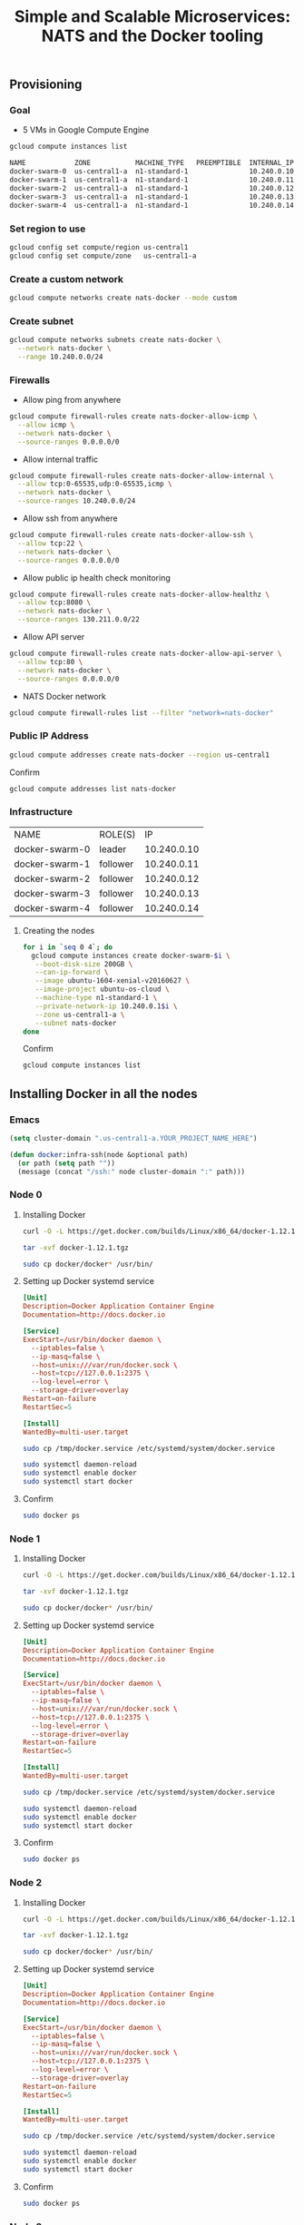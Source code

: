 #+TITLE:      Simple and Scalable Microservices: NATS and the Docker tooling
#+property:   header-args :results output :exports both

** Provisioning

*** Goal

- 5 VMs in Google Compute Engine

#+BEGIN_SRC sh :results output code :exports both
gcloud compute instances list
#+END_SRC

#+RESULTS:
#+BEGIN_SRC sh
NAME            ZONE           MACHINE_TYPE   PREEMPTIBLE  INTERNAL_IP  EXTERNAL_IP      STATUS
docker-swarm-0  us-central1-a  n1-standard-1               10.240.0.10  AAA.BBB.CCC.DDD  RUNNING
docker-swarm-1  us-central1-a  n1-standard-1               10.240.0.11  AAA.BBB.CCC.DDD  RUNNING
docker-swarm-2  us-central1-a  n1-standard-1               10.240.0.12  AAA.BBB.CCC.DDD  RUNNING
docker-swarm-3  us-central1-a  n1-standard-1               10.240.0.13  AAA.BBB.CCC.DDD  RUNNING
docker-swarm-4  us-central1-a  n1-standard-1               10.240.0.14  AAA.BBB.CCC.DDD  RUNNING
#+END_SRC

*** Set region to use

#+BEGIN_SRC sh
gcloud config set compute/region us-central1
gcloud config set compute/zone   us-central1-a
#+END_SRC

*** Create a custom network

#+BEGIN_SRC sh
gcloud compute networks create nats-docker --mode custom
#+END_SRC

#+RESULTS:
: NAME         MODE    IPV4_RANGE  GATEWAY_IPV4
: nats-docker  custom

*** Create subnet

#+BEGIN_SRC sh
gcloud compute networks subnets create nats-docker \
  --network nats-docker \
  --range 10.240.0.0/24
#+END_SRC

#+RESULTS:
: NAME         REGION       NETWORK      RANGE
: nats-docker  us-central1  nats-docker  10.240.0.0/24

*** Firewalls

- Allow ping from anywhere

#+BEGIN_SRC sh
gcloud compute firewall-rules create nats-docker-allow-icmp \
  --allow icmp \
  --network nats-docker \
  --source-ranges 0.0.0.0/0 
#+END_SRC

#+RESULTS:
: NAME                    NETWORK      SRC_RANGES  RULES  SRC_TAGS  TARGET_TAGS
: nats-docker-allow-icmp  nats-docker  0.0.0.0/0   icmp

- Allow internal traffic

#+BEGIN_SRC sh
gcloud compute firewall-rules create nats-docker-allow-internal \
  --allow tcp:0-65535,udp:0-65535,icmp \
  --network nats-docker \
  --source-ranges 10.240.0.0/24
#+END_SRC

#+RESULTS:
: NAME                        NETWORK      SRC_RANGES     RULES                         SRC_TAGS  TARGET_TAGS
: nats-docker-allow-internal  nats-docker  10.240.0.0/24  tcp:0-65535,udp:0-65535,icmp

- Allow ssh from anywhere

#+BEGIN_SRC sh
gcloud compute firewall-rules create nats-docker-allow-ssh \
  --allow tcp:22 \
  --network nats-docker \
  --source-ranges 0.0.0.0/0
#+END_SRC

#+RESULTS:
: NAME                   NETWORK      SRC_RANGES  RULES   SRC_TAGS  TARGET_TAGS
: nats-docker-allow-ssh  nats-docker  0.0.0.0/0   tcp:22

- Allow public ip health check monitoring

#+BEGIN_SRC sh
gcloud compute firewall-rules create nats-docker-allow-healthz \
  --allow tcp:8080 \
  --network nats-docker \
  --source-ranges 130.211.0.0/22
#+END_SRC

#+RESULTS:
: NAME                       NETWORK      SRC_RANGES      RULES     SRC_TAGS  TARGET_TAGS
: nats-docker-allow-healthz  nats-docker  130.211.0.0/22  tcp:8080

- Allow API server

#+BEGIN_SRC sh
gcloud compute firewall-rules create nats-docker-allow-api-server \
  --allow tcp:80 \
  --network nats-docker \
  --source-ranges 0.0.0.0/0
#+END_SRC

- NATS Docker network

#+BEGIN_SRC sh
gcloud compute firewall-rules list --filter "network=nats-docker"
#+END_SRC

#+RESULTS:
: NAME                        NETWORK      SRC_RANGES      RULES                         SRC_TAGS  TARGET_TAGS
: nats-docker-allow-healthz   nats-docker  130.211.0.0/22  tcp:8080
: nats-docker-allow-icmp      nats-docker  0.0.0.0/0       icmp
: nats-docker-allow-internal  nats-docker  10.240.0.0/24   tcp:0-65535,udp:0-65535,icmp
: nats-docker-allow-ssh       nats-docker  0.0.0.0/0       tcp:22

*** Public IP Address

#+BEGIN_SRC sh
gcloud compute addresses create nats-docker --region us-central1
#+END_SRC

Confirm

#+BEGIN_SRC sh
gcloud compute addresses list nats-docker
#+END_SRC

#+RESULTS:
: NAME         REGION       ADDRESS          STATUS
: nats-docker  us-central1  AAA.BBB.CCC.DDD  RESERVED

*** Infrastructure

| NAME           | ROLE(S)  |          IP |
| docker-swarm-0 | leader   | 10.240.0.10 |
| docker-swarm-1 | follower | 10.240.0.11 |
| docker-swarm-2 | follower | 10.240.0.12 |
| docker-swarm-3 | follower | 10.240.0.13 |
| docker-swarm-4 | follower | 10.240.0.14 |

***** Creating the nodes

#+BEGIN_SRC sh :results output code
for i in `seq 0 4`; do
  gcloud compute instances create docker-swarm-$i \
   --boot-disk-size 200GB \
   --can-ip-forward \
   --image ubuntu-1604-xenial-v20160627 \
   --image-project ubuntu-os-cloud \
   --machine-type n1-standard-1 \
   --private-network-ip 10.240.0.1$i \
   --zone us-central1-a \
   --subnet nats-docker
done
#+END_SRC

#+RESULTS:
#+BEGIN_SRC sh
gcloud compute instances create docker-swarm-0    --boot-disk-size 200GB    --can-ip-forward    --image ubuntu-1604-xenial-v20160627    --image-project ubuntu-os-cloud    --machine-type n1-standard-1    --private-network-ip 10.240.0.10    --zone us-central1-a    --subnet nats-docker
gcloud compute instances create docker-swarm-1    --boot-disk-size 200GB    --can-ip-forward    --image ubuntu-1604-xenial-v20160627    --image-project ubuntu-os-cloud    --machine-type n1-standard-1    --private-network-ip 10.240.0.11    --zone us-central1-a    --subnet nats-docker
gcloud compute instances create docker-swarm-2    --boot-disk-size 200GB    --can-ip-forward    --image ubuntu-1604-xenial-v20160627    --image-project ubuntu-os-cloud    --machine-type n1-standard-1    --private-network-ip 10.240.0.12    --zone us-central1-a    --subnet nats-docker
gcloud compute instances create docker-swarm-3    --boot-disk-size 200GB    --can-ip-forward    --image ubuntu-1604-xenial-v20160627    --image-project ubuntu-os-cloud    --machine-type n1-standard-1    --private-network-ip 10.240.0.13    --zone us-central1-a    --subnet nats-docker
gcloud compute instances create docker-swarm-4    --boot-disk-size 200GB    --can-ip-forward    --image ubuntu-1604-xenial-v20160627    --image-project ubuntu-os-cloud    --machine-type n1-standard-1    --private-network-ip 10.240.0.14    --zone us-central1-a    --subnet nats-docker
#+END_SRC

Confirm

#+BEGIN_SRC sh :results output code
gcloud compute instances list
#+END_SRC

#+RESULTS:
#+BEGIN_SRC sh
NAME            ZONE           MACHINE_TYPE   PREEMPTIBLE  INTERNAL_IP  EXTERNAL_IP      STATUS
docker-swarm-0  us-central1-a  n1-standard-1               10.240.0.10  AAA.BBB.CCC.DDD  RUNNING
docker-swarm-1  us-central1-a  n1-standard-1               10.240.0.11  AAA.BBB.CCC.DDD  RUNNING
docker-swarm-2  us-central1-a  n1-standard-1               10.240.0.12  AAA.BBB.CCC.DDD  RUNNING
docker-swarm-3  us-central1-a  n1-standard-1               10.240.0.13  AAA.BBB.CCC.DDD  RUNNING
docker-swarm-4  us-central1-a  n1-standard-1               10.240.0.14  AAA.BBB.CCC.DDD  RUNNING
#+END_SRC

** Installing Docker in all the nodes

*** Emacs

#+BEGIN_SRC emacs-lisp
(setq cluster-domain ".us-central1-a.YOUR_PROJECT_NAME_HERE")

(defun docker:infra-ssh(node &optional path)
  (or path (setq path ""))
  (message (concat "/ssh:" node cluster-domain ":" path)))
#+END_SRC

*** Node 0
    :properties:
    :header-args: :dir (docker:infra-ssh "docker-swarm-0") :results silent
    :end:

**** Installing Docker

#+BEGIN_SRC sh
curl -O -L https://get.docker.com/builds/Linux/x86_64/docker-1.12.1.tgz
#+END_SRC

#+BEGIN_SRC sh :results silent
tar -xvf docker-1.12.1.tgz
#+END_SRC

#+BEGIN_SRC sh
sudo cp docker/docker* /usr/bin/
#+END_SRC

**** Setting up Docker systemd service

#+BEGIN_SRC conf :tangle (docker:infra-ssh "docker-swarm-0" "/tmp/docker.service")
[Unit]
Description=Docker Application Container Engine
Documentation=http://docs.docker.io

[Service]
ExecStart=/usr/bin/docker daemon \
  --iptables=false \
  --ip-masq=false \
  --host=unix:///var/run/docker.sock \
  --host=tcp://127.0.0.1:2375 \
  --log-level=error \
  --storage-driver=overlay
Restart=on-failure
RestartSec=5

[Install]
WantedBy=multi-user.target
#+END_SRC

#+name: docker-swarm-0-systemd-configure
#+BEGIN_SRC sh
sudo cp /tmp/docker.service /etc/systemd/system/docker.service
#+END_SRC

#+name: docker-swarm-0-systemd-reload
#+BEGIN_SRC sh 
sudo systemctl daemon-reload
sudo systemctl enable docker
sudo systemctl start docker
#+END_SRC

**** Confirm

#+BEGIN_SRC sh :results output code
sudo docker ps
#+END_SRC

*** Node 1
    :properties:
    :header-args: :dir (docker:infra-ssh "docker-swarm-1") :results silent
    :end:

**** Installing Docker

#+BEGIN_SRC sh
curl -O -L https://get.docker.com/builds/Linux/x86_64/docker-1.12.1.tgz
#+END_SRC

#+BEGIN_SRC sh
tar -xvf docker-1.12.1.tgz
#+END_SRC

#+BEGIN_SRC sh
sudo cp docker/docker* /usr/bin/
#+END_SRC

**** Setting up Docker systemd service

#+BEGIN_SRC conf :tangle (docker:infra-ssh "docker-swarm-1" "/tmp/docker.service")
[Unit]
Description=Docker Application Container Engine
Documentation=http://docs.docker.io

[Service]
ExecStart=/usr/bin/docker daemon \
  --iptables=false \
  --ip-masq=false \
  --host=unix:///var/run/docker.sock \
  --host=tcp://127.0.0.1:2375 \
  --log-level=error \
  --storage-driver=overlay
Restart=on-failure
RestartSec=5

[Install]
WantedBy=multi-user.target
#+END_SRC

#+name: docker-swarm-1-systemd-configure
#+BEGIN_SRC sh
sudo cp /tmp/docker.service /etc/systemd/system/docker.service
#+END_SRC

#+name: docker-swarm-1-systemd-reload
#+BEGIN_SRC sh 
sudo systemctl daemon-reload
sudo systemctl enable docker
sudo systemctl start docker
#+END_SRC

**** Confirm

#+BEGIN_SRC sh :results output code
sudo docker ps
#+END_SRC

*** Node 2
    :properties:
    :header-args: :dir (docker:infra-ssh "docker-swarm-2") :results silent
    :end:

**** Installing Docker

#+BEGIN_SRC sh
curl -O -L https://get.docker.com/builds/Linux/x86_64/docker-1.12.1.tgz
#+END_SRC

#+BEGIN_SRC sh
tar -xvf docker-1.12.1.tgz
#+END_SRC

#+BEGIN_SRC sh
sudo cp docker/docker* /usr/bin/
#+END_SRC

**** Setting up Docker systemd service

#+BEGIN_SRC conf :tangle (docker:infra-ssh "docker-swarm-2" "/tmp/docker.service")
[Unit]
Description=Docker Application Container Engine
Documentation=http://docs.docker.io

[Service]
ExecStart=/usr/bin/docker daemon \
  --iptables=false \
  --ip-masq=false \
  --host=unix:///var/run/docker.sock \
  --host=tcp://127.0.0.1:2375 \
  --log-level=error \
  --storage-driver=overlay
Restart=on-failure
RestartSec=5

[Install]
WantedBy=multi-user.target
#+END_SRC

#+name: docker-swarm-2-systemd-configure
#+BEGIN_SRC sh
sudo cp /tmp/docker.service /etc/systemd/system/docker.service
#+END_SRC

#+name: docker-swarm-2-systemd-reload
#+BEGIN_SRC sh 
sudo systemctl daemon-reload
sudo systemctl enable docker
sudo systemctl start docker
#+END_SRC

**** Confirm

#+BEGIN_SRC sh :results output code
sudo docker ps
#+END_SRC

*** Node 3
    :properties:
    :header-args: :dir (docker:infra-ssh "docker-swarm-3") :results silent
    :end:

**** Installing Docker

#+BEGIN_SRC sh
curl -O -L https://get.docker.com/builds/Linux/x86_64/docker-1.12.1.tgz
#+END_SRC

#+BEGIN_SRC sh :results silent
tar -xvf docker-1.12.1.tgz
#+END_SRC

#+BEGIN_SRC sh
sudo cp docker/docker* /usr/bin/
#+END_SRC

**** Setting up Docker systemd service

#+BEGIN_SRC conf :tangle (docker:infra-ssh "docker-swarm-3" "/tmp/docker.service")
[Unit]
Description=Docker Application Container Engine
Documentation=http://docs.docker.io

[Service]
ExecStart=/usr/bin/docker daemon \
  --iptables=false \
  --ip-masq=false \
  --host=unix:///var/run/docker.sock \
  --host=tcp://127.0.0.1:2375 \
  --log-level=error \
  --storage-driver=overlay
Restart=on-failure
RestartSec=5

[Install]
WantedBy=multi-user.target
#+END_SRC

#+name: docker-swarm-3-systemd-configure
#+BEGIN_SRC sh
sudo cp /tmp/docker.service /etc/systemd/system/docker.service
#+END_SRC

#+name: docker-swarm-3-systemd-reload
#+BEGIN_SRC sh 
sudo systemctl daemon-reload
sudo systemctl enable docker
sudo systemctl start docker
#+END_SRC

**** Confirm

#+BEGIN_SRC sh :results output code
sudo docker ps
#+END_SRC

*** Node 4
    :properties:
    :header-args: :dir (docker:infra-ssh "docker-swarm-4") :results silent
    :end:

**** Installing Docker

#+BEGIN_SRC sh
curl -O -L https://get.docker.com/builds/Linux/x86_64/docker-1.12.1.tgz
#+END_SRC

#+BEGIN_SRC sh :results silent
tar -xvf docker-1.12.1.tgz
#+END_SRC

#+BEGIN_SRC sh
sudo cp docker/docker* /usr/bin/
#+END_SRC

**** Setting up Docker systemd service

#+BEGIN_SRC conf :tangle (docker:infra-ssh "docker-swarm-4" "/tmp/docker.service")
[Unit]
Description=Docker Application Container Engine
Documentation=http://docs.docker.io

[Service]
ExecStart=/usr/bin/docker daemon \
  --iptables=false \
  --ip-masq=false \
  --host=unix:///var/run/docker.sock \
  --host=tcp://127.0.0.1:2375 \
  --log-level=error \
  --storage-driver=overlay
Restart=on-failure
RestartSec=5

[Install]
WantedBy=multi-user.target
#+END_SRC

#+name: docker-swarm-systemd-configure
#+BEGIN_SRC sh
sudo cp /tmp/docker.service /etc/systemd/system/docker.service
#+END_SRC

#+BEGIN_SRC sh 
sudo systemctl daemon-reload
sudo systemctl enable docker
sudo systemctl start docker
#+END_SRC

When updating we need to restart:

#+name: docker-swarm-systemd-reload
#+BEGIN_SRC sh 
sudo systemctl daemon-reload
sudo systemctl restart docker
#+END_SRC


**** Confirm

#+BEGIN_SRC sh :results output code
sudo docker ps
#+END_SRC

*** COMMENT Update all nodes

#+call: docker-swarm-systemd-configure[:dir (docker:infra-ssh "docker-swarm-0")]() :results silent
#+call: docker-swarm-systemd-reload[   :dir (docker:infra-ssh "docker-swarm-0")]() :results silent

#+call: docker-swarm-systemd-configure[:dir (docker:infra-ssh "docker-swarm-1")]() :results silent
#+call: docker-swarm-systemd-reload[   :dir (docker:infra-ssh "docker-swarm-1")]() :results silent

#+call: docker-swarm-systemd-configure[:dir (docker:infra-ssh "docker-swarm-2")]() :results silent
#+call: docker-swarm-systemd-reload[   :dir (docker:infra-ssh "docker-swarm-2")]() :results silent

#+call: docker-swarm-systemd-configure[:dir (docker:infra-ssh "docker-swarm-3")]() :results silent
#+call: docker-swarm-systemd-reload[   :dir (docker:infra-ssh "docker-swarm-3")]() :results silent

#+call: docker-swarm-systemd-configure[:dir (docker:infra-ssh "docker-swarm-4")]() :results silent
#+call: docker-swarm-systemd-reload[   :dir (docker:infra-ssh "docker-swarm-4")]() :results silent

** Docker Swarm mode setup

*** COMMENT Docs

https://docs.docker.com/engine/reference/commandline/swarm_init/

*** Node 0
    :properties:
    :header-args: :dir (docker:infra-ssh "docker-swarm-0") :results output
    :end:

#+BEGIN_SRC sh :exports both
sudo docker swarm init --advertise-addr 10.240.0.10
#+END_SRC

#+RESULTS:
#+begin_example
Swarm initialized: current node (93cb4tot9jvcvn3o2u60fntlz) is now a manager.

To add a worker to this swarm, run the following command:

    docker swarm join \
    --token SWMTKN-1-3dp2fr5m5ycz9daobryhi4kzv82ol3skahy7oqdyczgmjbj0ru-7ltk8rkyei28lz7d07l0fajjr \
    10.240.0.10:2377

To add a manager to this swarm, run 'docker swarm join-token manager' and follow the instructions.

#+end_example

*** Node 1
    :properties:
    :header-args: :dir (docker:infra-ssh "docker-swarm-1") :results output
    :end:

#+BEGIN_SRC sh
sudo docker swarm join \
--token SWMTKN-1-3dp2fr5m5ycz9daobryhi4kzv82ol3skahy7oqdyczgmjbj0ru-7ltk8rkyei28lz7d07l0fajjr \
10.240.0.10:2377
#+END_SRC

#+RESULTS:
: This node joined a swarm as a worker.

*** Node 2
    :properties:
    :header-args: :dir (docker:infra-ssh "docker-swarm-2") :results output
    :end:

#+BEGIN_SRC sh
sudo docker swarm join \
--token SWMTKN-1-3dp2fr5m5ycz9daobryhi4kzv82ol3skahy7oqdyczgmjbj0ru-7ltk8rkyei28lz7d07l0fajjr \
10.240.0.10:2377
#+END_SRC

#+RESULTS:
: This node joined a swarm as a worker.

*** Node 3
    :properties:
    :header-args: :dir (docker:infra-ssh "docker-swarm-3") :results output
    :end:

#+BEGIN_SRC sh
sudo docker swarm join \
--token SWMTKN-1-3dp2fr5m5ycz9daobryhi4kzv82ol3skahy7oqdyczgmjbj0ru-7ltk8rkyei28lz7d07l0fajjr \
10.240.0.10:2377
#+END_SRC

#+RESULTS:
: This node joined a swarm as a worker.

*** Node 4
    :properties:
    :header-args: :dir (docker:infra-ssh "docker-swarm-4") :results output
    :end:

#+BEGIN_SRC sh
sudo docker swarm join \
--token SWMTKN-1-3dp2fr5m5ycz9daobryhi4kzv82ol3skahy7oqdyczgmjbj0ru-7ltk8rkyei28lz7d07l0fajjr \
10.240.0.10:2377
#+END_SRC

#+RESULTS:
: This node joined a swarm as a worker.

** Confirm Docker Swarm cluster
    :properties:
    :header-args: :dir (docker:infra-ssh "docker-swarm-0") :results output code
    :end:

#+BEGIN_SRC sh :exports both 
sudo docker node ls
#+END_SRC

#+RESULTS:
#+BEGIN_SRC sh
ID                           HOSTNAME        STATUS  AVAILABILITY  MANAGER STATUS
16bvu8ecwg38gwxe15gqnic2c    docker-swarm-2  Ready   Active        
2p73mixe2doka3wj55away1nh    docker-swarm-4  Ready   Active        
93cb4tot9jvcvn3o2u60fntlz *  docker-swarm-0  Ready   Active        Leader
dobqk55qesnbdzdfod12pl07e    docker-swarm-1  Ready   Active        
ef6lbguddbexk61x5ntm73th5    docker-swarm-3  Ready   Active        
#+END_SRC

** Prepare nats-cluster-network and smoke test
    :properties:
    :header-args: :dir (docker:infra-ssh "docker-swarm-0") :results output code
    :end:

**** Create the nats-cluster network and service

#+BEGIN_SRC sh
sudo docker network create --driver overlay nats-cluster-example
#+END_SRC

#+BEGIN_SRC sh
sudo docker service create --network nats-cluster-example \
                             --name nats-cluster-node-1 nats:0.9.4 -DV -cluster nats://0.0.0.0:6222

# Update
# sudo docker service update --args "-DV -cluster nats://0.0.0.0:6222" nats-cluster-node-1
#+END_SRC

#+RESULTS:
#+BEGIN_SRC sh
505vquxp3y9cglij8bz2dsrap
#+END_SRC

**** Confirm

#+BEGIN_SRC sh 
sudo docker ps
#+END_SRC

#+RESULTS:
#+BEGIN_SRC sh
CONTAINER ID        IMAGE               COMMAND                  CREATED             STATUS              PORTS                          NAMES
9cccf623bc1b        nats:0.9.4          "/gnatsd -c /gnatsd.c"   46 seconds ago      Up 45 seconds       4222/tcp, 6222/tcp, 8222/tcp   nats-cluster-node-1.1.90ugss9jbm9jdfqplc6p07bmj
#+END_SRC

**** Create sample ruby-nats service

#+BEGIN_SRC sh
sudo docker service create --name ruby-nats --network nats-cluster-example wallyqs/ruby-nats:ruby-2.3.1-nats-v0.8.0 -e '
  NATS.on_error do |e|
    puts "ERROR: #{e}"
  end
  NATS.start(:servers => ["nats://nats-cluster-node-1:4222"]) do |nc|
    inbox = NATS.create_inbox
    puts "[#{Time.now}] Connected to NATS at #{nc.connected_server}, inbox: #{inbox}"

    nc.subscribe(inbox) do |msg, reply|
      puts "[#{Time.now}] Received reply - #{msg}"
    end

    nc.subscribe("hello") do |msg, reply|
      next if reply == inbox
      puts "[#{Time.now}] Received greeting - #{msg} - #{reply}"
      nc.publish(reply, "world")
    end

    EM.add_periodic_timer(1) do
      puts "[#{Time.now}] Saying hi (servers in pool: #{nc.server_pool}"
      nc.publish("hello", "hi", inbox)
    end
  end
'
#+END_SRC

#+RESULTS:
#+BEGIN_SRC sh
5m2u2jp20cnl9tf1ntc6t1rhj
#+END_SRC

**** Inspect running services

#+BEGIN_SRC sh
sudo docker service ls
#+END_SRC

#+RESULTS:
#+BEGIN_SRC sh
ID            NAME                 REPLICAS  IMAGE                                     COMMAND
1qu447mo0fqe  nats-cluster-node-1  1/1       nats:0.9.4                                -DV
5m2u2jp20cnl  ruby-nats            1/1       wallyqs/ruby-nats:ruby-2.3.1-nats-v0.8.0  -e 
  NATS.on_error do |e|
    puts "ERROR: #{e}"
  end
  NATS.start(:servers => ["nats://nats-cluster-node-1:4222"]) do |nc|
    inbox = NATS.create_inbox
    puts "[#{Time.now}] Connected to NATS at #{nc.connected_server}, inbox: #{inbox}"

    nc.subscribe(inbox) do |msg, reply|
      puts "[#{Time.now}] Received reply - #{msg}"
    end

    nc.subscribe("hello") do |msg, reply|
      next if reply == inbox
      puts "[#{Time.now}] Received greeting - #{msg} - #{reply}"
      nc.publish(reply, "world")
    end

    EM.add_periodic_timer(1) do
      puts "[#{Time.now}] Saying hi (servers in pool: #{nc.server_pool}"
      nc.publish("hello", "hi", inbox)
    end
  end

#+END_SRC

**** Increase number of ruby-nats services

#+BEGIN_SRC sh
sudo docker service scale ruby-nats=5
#+END_SRC

#+RESULTS:
#+BEGIN_SRC sh
ruby-nats scaled to 5
#+END_SRC

#+BEGIN_SRC sh
sudo docker service ls
#+END_SRC

#+RESULTS:
#+BEGIN_SRC sh
ID            NAME                 REPLICAS  IMAGE                                     COMMAND
1qu447mo0fqe  nats-cluster-node-1  1/1       nats:0.9.4                                -DV
5m2u2jp20cnl  ruby-nats            1/5       wallyqs/ruby-nats:ruby-2.3.1-nats-v0.8.0  -e 
  NATS.on_error do |e|
    puts "ERROR: #{e}"
  end
  NATS.start(:servers => ["nats://nats-cluster-node-1:4222"]) do |nc|
    inbox = NATS.create_inbox
    puts "[#{Time.now}] Connected to NATS at #{nc.connected_server}, inbox: #{inbox}"

    nc.subscribe(inbox) do |msg, reply|
      puts "[#{Time.now}] Received reply - #{msg}"
    end

    nc.subscribe("hello") do |msg, reply|
      next if reply == inbox
      puts "[#{Time.now}] Received greeting - #{msg} - #{reply}"
      nc.publish(reply, "world")
    end

    EM.add_periodic_timer(1) do
      puts "[#{Time.now}] Saying hi (servers in pool: #{nc.server_pool}"
      nc.publish("hello", "hi", inbox)
    end
  end

#+END_SRC

#+BEGIN_SRC sh :exports both
echo "--- NODES"
for i in `seq 0 4`; do
  echo
  echo "● docker-swarm-$i"
  sudo docker node ps docker-swarm-$i
done
echo
echo "--- SERVICES"
sudo docker service ls
#+END_SRC

#+RESULTS:
#+BEGIN_SRC sh
--- NODES

● docker-swarm-0
ID                         NAME                   IMAGE                    NODE            DESIRED STATE  CURRENT STATE              ERROR
5oq8kh059me3yra5gnc86mwws  nats-ops.1             wallyqs/nats-ops:latest  docker-swarm-0  Running        Running 10 minutes ago     
90ugss9jbm9jdfqplc6p07bmj  nats-cluster-node-1.1  nats:0.9.4               docker-swarm-0  Running        Running about an hour ago  

● docker-swarm-1
ID                         NAME         IMAGE                                     NODE            DESIRED STATE  CURRENT STATE           ERROR
9u4r6yp85spj85jvt7s8x6qmd  ruby-nats.2  wallyqs/ruby-nats:ruby-2.3.1-nats-v0.8.0  docker-swarm-1  Running        Running 21 minutes ago  

● docker-swarm-2
ID                         NAME         IMAGE                                     NODE            DESIRED STATE  CURRENT STATE              ERROR
f3a08hc0hz9y61zolz6r3mibk  ruby-nats.1  wallyqs/ruby-nats:ruby-2.3.1-nats-v0.8.0  docker-swarm-2  Running        Running about an hour ago  

● docker-swarm-3
ID                         NAME         IMAGE                                     NODE            DESIRED STATE  CURRENT STATE           ERROR
erkiytraly8atxqy03vvxqy0z  ruby-nats.4  wallyqs/ruby-nats:ruby-2.3.1-nats-v0.8.0  docker-swarm-3  Running        Running 21 minutes ago  
13fmolsohdvh39juysb580pk8  ruby-nats.5  wallyqs/ruby-nats:ruby-2.3.1-nats-v0.8.0  docker-swarm-3  Running        Running 21 minutes ago  

● docker-swarm-4
ID                         NAME         IMAGE                                     NODE            DESIRED STATE  CURRENT STATE           ERROR
02037tsgeyst9qqclbnn1urld  ruby-nats.3  wallyqs/ruby-nats:ruby-2.3.1-nats-v0.8.0  docker-swarm-4  Running        Running 21 minutes ago  

--- SERVICES
ID            NAME                 REPLICAS  IMAGE                                     COMMAND
1qu447mo0fqe  nats-cluster-node-1  1/1       nats:0.9.4                                -DV
35g5krwa8q7v  nats-ops             1/1       wallyqs/nats-ops:latest                   tail -f /dev/null
5m2u2jp20cnl  ruby-nats            5/5       wallyqs/ruby-nats:ruby-2.3.1-nats-v0.8.0  -e 
  NATS.on_error do |e|
    puts "ERROR: #{e}"
  end
  NATS.start(:servers => ["nats://nats-cluster-node-1:4222"]) do |nc|
    inbox = NATS.create_inbox
    puts "[#{Time.now}] Connected to NATS at #{nc.connected_server}, inbox: #{inbox}"

    nc.subscribe(inbox) do |msg, reply|
      puts "[#{Time.now}] Received reply - #{msg}"
    end

    nc.subscribe("hello") do |msg, reply|
      next if reply == inbox
      puts "[#{Time.now}] Received greeting - #{msg} - #{reply}"
      nc.publish(reply, "world")
    end

    EM.add_periodic_timer(1) do
      puts "[#{Time.now}] Saying hi (servers in pool: #{nc.server_pool}"
      nc.publish("hello", "hi", inbox)
    end
  end

#+END_SRC

**** Create nats-ops container and NATS nodes

- Ops server for monitoring within the =nats-cluster-example= network

#+BEGIN_SRC sh
# sudo docker run --network nats-cluster-example wallyqs/nats-ops:latest /bin/bash
sudo docker service create --network nats-cluster-example \
                             --name nats-ops wallyqs/nats-ops:latest tail -f /dev/null
#+END_SRC

- Add a new NATS cluster node which will be discovered dynamically

#+BEGIN_SRC sh
sudo docker service create --network nats-cluster-example \
               --name nats-cluster-node-2 nats:0.9.4 -DV -cluster nats://0.0.0.0:6222 -routes nats://nats-cluster-node-1:6222
#+END_SRC

#+RESULTS:
#+BEGIN_SRC sh
e9y9dc9nkavvbby3httmtuu61
#+END_SRC

- Add another NATS cluster node

#+BEGIN_SRC sh
sudo docker service create --network nats-cluster-example \
               --name nats-cluster-node-3 nats:0.9.4 -DV -cluster nats://0.0.0.0:6222 -routes nats://nats-cluster-node-1:6222,nats://nats-cluster-node-2:6222
#+END_SRC

#+RESULTS:
#+BEGIN_SRC sh
b7ac8do12rruxfbwrnv6lxcxt
#+END_SRC

**** Scaling down the original container to rebalance

To test out manual operations:

#+BEGIN_SRC sh
sudo docker service scale nats-cluster-node-1=0
#+END_SRC
** Run API Server and Workers onto Docker Swarm
    :properties:
    :header-args: :dir (docker:infra-ssh "docker-swarm-0") :results output code
    :end:

**** Create seed NATS cluster

#+BEGIN_SRC sh
sudo docker service create --network nats-cluster-example \
              --name nats-cluster-node-1 nats:0.9.4 -DV -cluster nats://0.0.0.0:6222 -routes nats://nats-cluster-node-1:6222
#+END_SRC

#+RESULTS:
#+BEGIN_SRC sh
8vyk9s9uxjkkrnu3kca9tlv12
#+END_SRC

**** Increase number of NATS nodes

Subsequent NATS cluster nodes could only connect to initial node

#+BEGIN_SRC sh
sudo docker service create --network nats-cluster-example \
              --name nats-cluster-node-2 nats:0.9.4 -DV -cluster nats://0.0.0.0:6222 -routes nats://nats-cluster-node-1:6222
#+END_SRC

#+RESULTS:
#+BEGIN_SRC sh
0t25tub2t520otwjb364aogmh
#+END_SRC

#+BEGIN_SRC sh
sudo docker service create --network nats-cluster-example \
              --name nats-cluster-node-3 nats:0.9.4 -DV -cluster nats://0.0.0.0:6222 -routes nats://nats-cluster-node-1:6222
#+END_SRC

#+RESULTS:
#+BEGIN_SRC sh
1nwismtrn7guchrj5cyj419ly
#+END_SRC

**** Run =wallyqs/nats-ops= image to inspect current status

#+BEGIN_SRC sh
sudo docker service create --network nats-cluster-example \
             --name nats-ops wallyqs/nats-ops:latest tail -f /dev/null
#+END_SRC

#+RESULTS:
#+BEGIN_SRC sh
4gi2qxyhv08socfa2wjh6wqdo
#+END_SRC

**** Confirm

#+BEGIN_SRC sh 
sudo docker node ls
sudo docker service ls
#+END_SRC

#+RESULTS:
#+BEGIN_SRC sh
ID                           HOSTNAME        STATUS  AVAILABILITY  MANAGER STATUS
16bvu8ecwg38gwxe15gqnic2c    docker-swarm-2  Ready   Active        
2p73mixe2doka3wj55away1nh    docker-swarm-4  Ready   Active        
93cb4tot9jvcvn3o2u60fntlz *  docker-swarm-0  Ready   Active        Leader
dobqk55qesnbdzdfod12pl07e    docker-swarm-1  Ready   Active        
ef6lbguddbexk61x5ntm73th5    docker-swarm-3  Ready   Active        
ID            NAME                 REPLICAS  IMAGE                    COMMAND
0t25tub2t520  nats-cluster-node-2  1/1       nats:0.9.4               -DV -cluster nats://0.0.0.0:6222 -routes nats://nats-cluster-node-1:6222
1nwismtrn7gu  nats-cluster-node-3  1/1       nats:0.9.4               -DV -cluster nats://0.0.0.0:6222 -routes nats://nats-cluster-node-1:6222
4gi2qxyhv08s  nats-ops             1/1       wallyqs/nats-ops:latest  tail -f /dev/null
8vyk9s9uxjkk  nats-cluster-node-1  1/1       nats:0.9.4               -DV -cluster nats://0.0.0.0:6222 -routes nats://nats-cluster-node-1:6222
#+END_SRC

**** Start API Server

#+BEGIN_SRC sh
sudo docker service create --network nats-cluster-example \
             --name api-server -e NATS_URI="nats://nats-cluster-node-1:4222" wallyqs/sample-nats-api-server:latest
#+END_SRC

#+RESULTS:
#+BEGIN_SRC sh
dyhrl92kn42a6o5uft3wa2z0l
#+END_SRC

**** Start single worker

#+BEGIN_SRC sh
sudo docker service create --network nats-cluster-example \
             --name worker -e NATS_URI="nats://nats-cluster-node-1:4222" wallyqs/sample-nats-worker:latest
#+END_SRC

#+RESULTS:
#+BEGIN_SRC sh
an5o0227asxzcocrzge7vaz5a
#+END_SRC

**** Within nats-ops container

- Make a request through NATS

#+BEGIN_SRC sh
while true; do 
  nats-req -s nats://nats-cluster-node-1:4222 tasks help
  sleep 0.1
done
#+END_SRC

- Make a request through the API server

#+BEGIN_SRC sh
while true; do
  curl -X POST http://api-server:8080/createTask; 
  sleep 1; 
done
#+END_SRC

- Make a request to the distribution queue

#+BEGIN_SRC sh
while true; do
  curl -X POST http://api-server:8080/createWorkerTask; 
  sleep 1; 
done
#+END_SRC
